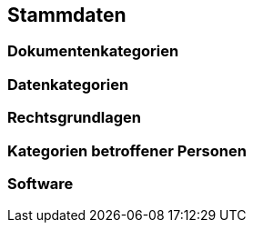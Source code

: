 == Stammdaten

=== Dokumentenkategorien

=== Datenkategorien

=== Rechtsgrundlagen

=== Kategorien betroffener Personen

=== Software
